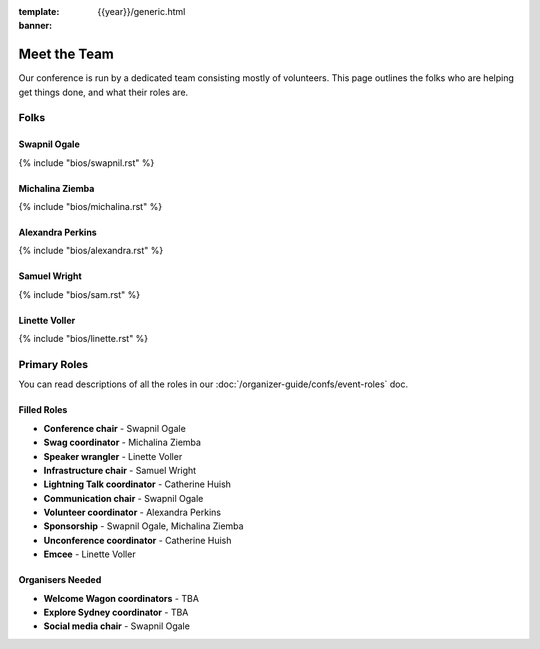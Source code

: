 :template: {{year}}/generic.html
:banner:

Meet the Team
=============

Our conference is run by a dedicated team consisting mostly of volunteers.
This page outlines the folks who are helping get things done, and what their roles are.

Folks
-----

Swapnil Ogale
~~~~~~~~~~~~~~

{% include "bios/swapnil.rst" %}

Michalina Ziemba
~~~~~~~~~~~~~~~~~

{% include "bios/michalina.rst" %}

Alexandra Perkins
~~~~~~~~~~~~~~~~~~

{% include "bios/alexandra.rst" %}

Samuel Wright
~~~~~~~~~~~~~~~~~~

{% include "bios/sam.rst" %}

Linette Voller
~~~~~~~~~~~~~~~~~~

{% include "bios/linette.rst" %}


Primary Roles
-------------

You can read descriptions of all the roles in our :doc:`/organizer-guide/confs/event-roles` doc.

Filled Roles
~~~~~~~~~~~~~

* **Conference chair** - Swapnil Ogale
* **Swag coordinator** - Michalina Ziemba
* **Speaker wrangler** - Linette Voller
* **Infrastructure chair** - Samuel Wright
* **Lightning Talk coordinator** - Catherine Huish
* **Communication chair** - Swapnil Ogale
* **Volunteer coordinator** - Alexandra Perkins
* **Sponsorship** - Swapnil Ogale, Michalina Ziemba
* **Unconference coordinator** - Catherine Huish
* **Emcee** - Linette Voller

Organisers Needed
~~~~~~~~~~~~~~~~~

* **Welcome Wagon coordinators** - TBA
* **Explore Sydney coordinator** - TBA
* **Social media chair** - Swapnil Ogale

